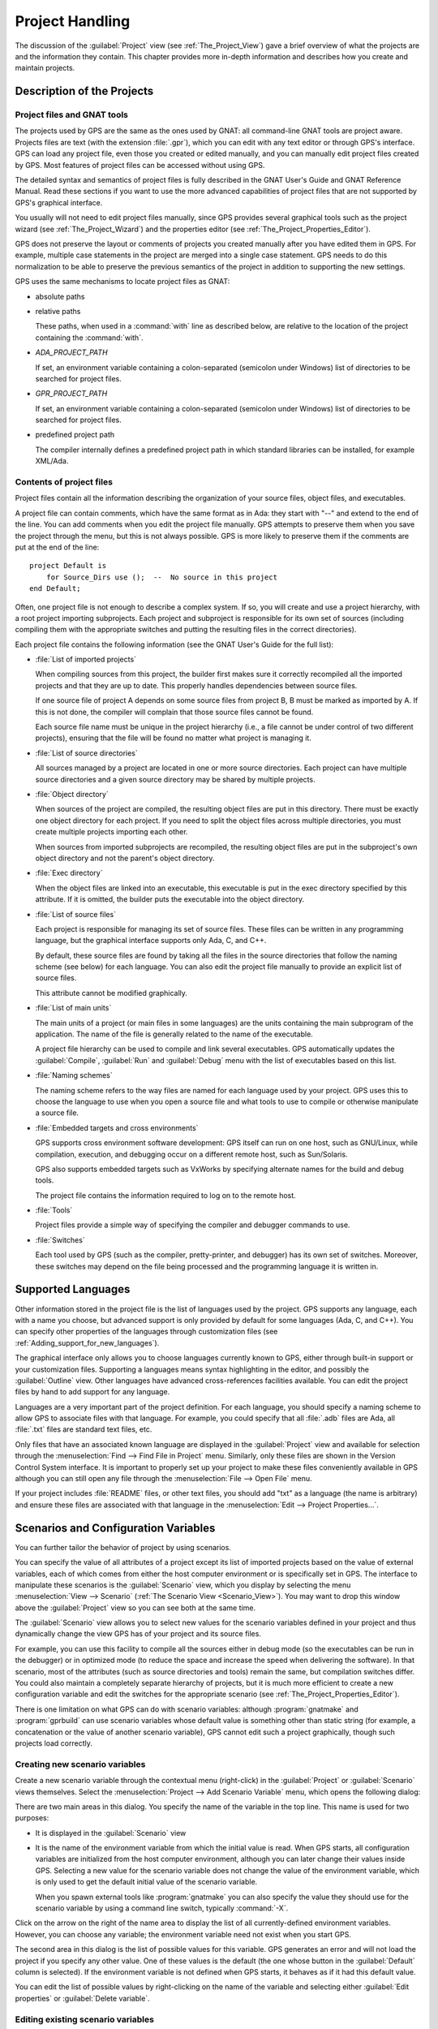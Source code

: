 .. highlight:: ada
.. _Project_Handling:

****************
Project Handling
****************

The discussion of the :guilabel:`Project` view (see
:ref:`The_Project_View`) gave a brief overview of what the projects are and
the information they contain.  This chapter provides more in-depth
information and describes how you create and maintain projects.

.. index:: project; description
.. _Description_of_the_Projects:

Description of the Projects
===========================

Project files and GNAT tools
----------------------------

The projects used by GPS are the same as the ones used by GNAT: all
command-line GNAT tools are project aware.  Projects files are text (with
the extension :file:`.gpr`), which you can edit with any text editor or
through GPS's interface.  GPS can load any project file, even those you
created or edited manually, and you can manually edit project files created
by GPS.  Most features of project files can be accessed without using GPS.

The detailed syntax and semantics of project files is fully described in
the GNAT User's Guide and GNAT Reference Manual.  Read these sections if
you want to use the more advanced capabilities of project files that are not
supported by GPS's graphical interface.

You usually will not need to edit project files manually, since GPS provides
several graphical tools such as the project wizard (see
:ref:`The_Project_Wizard`) and the properties editor (see
:ref:`The_Project_Properties_Editor`).

.. index:: project; normalization

GPS does not preserve the layout or comments of projects you created
manually after you have edited them in GPS. For example, multiple case
statements in the project are merged into a single case statement.  GPS
needs to do this normalization to be able to preserve the previous
semantics of the project in addition to supporting the new settings.


.. index:: ADA_PROJECT_PATH
.. index:: GPR_PROJECT_PATH

GPS uses the same mechanisms to locate project files as GNAT:

* absolute paths

* relative paths

  These paths, when used in a :command:`with` line as described below, are
  relative to the location of the project containing the :command:`with`.

* `ADA_PROJECT_PATH`

  If set, an environment variable containing a colon-separated (semicolon
  under Windows) list of directories to be searched for project files.

* `GPR_PROJECT_PATH`

  If set, an environment variable containing a colon-separated (semicolon
  under Windows) list of directories to be searched for project files.

* predefined project path

  The compiler internally defines a predefined project path in which standard
  libraries can be installed, for example XML/Ada.

Contents of project files
-------------------------

Project files contain all the information describing the organization of
your source files, object files, and executables.

.. index:: project; comments

A project file can contain comments, which have the same format as in Ada:
they start with "--" and extend to the end of the line.  You can add
comments when you edit the project file manually. GPS attempts to preserve
them when you save the project through the menu, but this is not always
possible.  GPS is more likely to preserve them if the comments are put at
the end of the line::

  project Default is
      for Source_Dirs use ();  --  No source in this project
  end Default;

.. index:: project; subprojects

Often, one project file is not enough to describe a complex system. If so,
you will create and use a project hierarchy, with a root project importing
subprojects. Each project and subproject is responsible for its own set of
sources (including compiling them with the appropriate switches and putting
the resulting files in the correct directories).

Each project file contains the following information (see the GNAT
User's Guide for the full list):

* :file:`List of imported projects`

  .. index:: project; imported project

  When compiling sources from this project, the builder first makes sure it
  correctly recompiled all the imported projects and that they are up to
  date. This properly handles dependencies between source files.

  If one source file of project A depends on some source files from project
  B, B must be marked as imported by A.  If this is not done, the compiler
  will complain that those source files cannot be found.

  Each source file name must be unique in the project hierarchy (i.e., a
  file cannot be under control of two different projects), ensuring that
  the file will be found no matter what project is managing it.

* :file:`List of source directories`

  .. index:: project; source directory

  All sources managed by a project are located in one or more source
  directories. Each project can have multiple source directories and a
  given source directory may be shared by multiple projects.

* :file:`Object directory`

  .. index:: project; object directory

  When sources of the project are compiled, the resulting object files are
  put in this directory. There must be exactly one object directory for
  each project. If you need to split the object files across multiple
  directories, you must create multiple projects importing each other.

  When sources from imported subprojects are recompiled, the resulting
  object files are put in the subproject's own object directory and not the
  parent's object directory.

* :file:`Exec directory`

  .. index:: project; exec directory

  When the object files are linked into an executable, this executable is
  put in the exec directory specified by this attribute. If it is omitted,
  the builder puts the executable into the object directory.

* :file:`List of source files`

  .. index:: project; source files

  Each project is responsible for managing its set of source files. These
  files can be written in any programming language, but the graphical
  interface supports only Ada, C, and C++.

  By default, these source files are found by taking all the files in the
  source directories that follow the naming scheme (see below) for each
  language. You can also edit the project file manually to provide an
  explicit list of source files.

  This attribute cannot be modified graphically.

* :file:`List of main units`

  .. index:: project; main units

  The main units of a project (or main files in some languages) are the
  units containing the main subprogram of the application.  The name of the
  file is generally related to the name of the executable.

  A project file hierarchy can be used to compile and link several
  executables. GPS automatically updates the :guilabel:`Compile`,
  :guilabel:`Run` and :guilabel:`Debug` menu with the list of executables
  based on this list.

* :file:`Naming schemes`

  .. index:: project; naming schemes

  The naming scheme refers to the way files are named for each language
  used by your project.  GPS uses this to choose the language to use when
  you open a source file and what tools to use to compile or otherwise
  manipulate a source file.

* :file:`Embedded targets and cross environments`

  .. index:: project; cross environment

  GPS supports cross environment software development: GPS itself can run
  on one host, such as GNU/Linux, while compilation, execution, and
  debugging occur on a different remote host, such as Sun/Solaris.

  .. index:: VxWorks

  GPS also supports embedded targets such as VxWorks by specifying
  alternate names for the build and debug tools.

  The project file contains the information required to log on to the
  remote host.

* :file:`Tools`

  Project files provide a simple way of specifying the compiler and
  debugger commands to use.

* :file:`Switches`

  .. index:: project; switches

  Each tool used by GPS (such as the compiler, pretty-printer, and
  debugger) has its own set of switches. Moreover, these switches may
  depend on the file being processed and the programming language it is
  written in.

.. index:: project; languages
.. _Supported_Languages:

Supported Languages
===================

Other information stored in the project file is the list of languages used
by the project. GPS supports any language, each with a name you choose, but
advanced support is only provided by default for some languages (Ada, C, and
C++).  You can specify other properties of the languages through
customization files (see :ref:`Adding_support_for_new_languages`).

The graphical interface only allows you to choose languages currently known
to GPS, either through built-in support or your customization files.
Supporting a languages means syntax highlighting in the editor, and
possibly the :guilabel:`Outline` view.  Other languages have advanced
cross-references facilities available.  You can edit the project files by
hand to add support for any language.

Languages are a very important part of the project definition. For each
language, you should specify a naming scheme to allow GPS to associate files
with that language.  For example, you could specify that all :file:`.adb`
files are Ada, all :file:`.txt` files are standard text files, etc.

.. index:: menu; file --> open from project

Only files that have an associated known language are displayed in the
:guilabel:`Project` view and available for selection through the
:menuselection:`Find --> Find File in Project` menu. Similarly, only these
files are shown in the Version Control System interface.  It is important to
properly set up your project to make these files conveniently available in
GPS although you can still open any file through the :menuselection:`File
--> Open File` menu.

If your project includes :file:`README` files, or other text files, you
should add "txt" as a language (the name is arbitrary) and ensure these
files are associated with that language in the :menuselection:`Edit -->
Project Properties...`.


.. index:: project; scenario variable
.. _Scenarios_and_Configuration_Variables:

Scenarios and Configuration Variables
=====================================

You can further tailor the behavior of project by using scenarios.

.. index:: project; attribute

You can specify the value of all attributes of a project except its list of
imported projects based on the value of external variables, each of which
comes from either the host computer environment or is specifically set in
GPS. The interface to manipulate these scenarios is the
:guilabel:`Scenario` view, which you display by selecting the menu
:menuselection:`View --> Scenario` (:ref:`The Scenario View
<Scenario_View>`).  You may want to drop this window above the
:guilabel:`Project` view so you can see both at the same time.

The :guilabel:`Scenario` view allows you to select new values for the
scenario variables defined in your project and thus dynamically change the
view GPS has of your project and its source files.

For example, you can use this facility to compile all the sources either in
debug mode (so the executables can be run in the debugger) or in optimized
mode (to reduce the space and increase the speed when delivering the
software).  In that scenario, most of the attributes (such as source
directories and tools) remain the same, but compilation switches differ.
You could also maintain a completely separate hierarchy of projects, but
it is much more efficient to create a new configuration variable and edit
the switches for the appropriate scenario (see
:ref:`The_Project_Properties_Editor`).

There is one limitation on what GPS can do with scenario variables:
although :program:`gnatmake` and :program:`gprbuild` can use scenario
variables whose default value is something other than static string (for
example, a concatenation or the value of another scenario variable), GPS
cannot edit such a project graphically, though such projects load
correctly.

.. index:: project; creating scenario variables

Creating new scenario variables
-------------------------------

Create a new scenario variable through the contextual menu (right-click) in
the :guilabel:`Project` or :guilabel:`Scenario` views themselves. Select
the :menuselection:`Project --> Add Scenario Variable` menu, which
opens the following dialog:

.. image:: scenarios.png

There are two main areas in this dialog.  You specify the name of the
variable in the top line. This name is used for two purposes:

* It is displayed in the :guilabel:`Scenario` view

* It is the name of the environment variable from which the initial value is
  read. When GPS starts, all configuration variables are initialized from
  the host computer environment, although you can later change their values
  inside GPS.  Selecting a new value for the scenario variable does not
  change the value of the environment variable, which is only used to get
  the default initial value of the scenario variable.

  When you spawn external tools like :program:`gnatmake` you can also
  specify the value they should use for the scenario variable by using a
  command line switch, typically :command:`-X`.

Click on the arrow on the right of the name area to display the list of all
currently-defined environment variables. However, you can choose any
variable; the environment variable need not exist when you start GPS.

The second area in this dialog is the list of possible values for this
variable.  GPS generates an error and will not load the project if you specify
any other value.  One of these values is the default (the one whose button
in the :guilabel:`Default` column is selected). If the environment variable
is not defined when GPS starts, it behaves as if it had this default
value.

You can edit the list of possible values by right-clicking on the name of
the variable and selecting either :guilabel:`Edit properties` or
:guilabel:`Delete variable`.


.. index:: project; editing scenario variable

Editing existing scenario variables
-----------------------------------

If at least one configuration variable is defined in your project, the
:guilabel:`Scenario` view contains something similar to:

.. image:: views-scenario.png

You can change the current value of any of these variables by clicking on
one, which displays a pop-up window with the list of possible values, from
which you select the one you want to use.

As soon as a new value is selected, GPS recomputes the :guilabel:`Project`
view (in case source directories, object directories or list of source
files have changed).  GPS also updates other items such as the list of
executables in the :guilabel:`Compile`, :guilabel:`Run`, and
:guilabel:`Debug` menus.

.. index:: browsers
.. index:: call graph

Because it can be time consuming and costly of system resources, GPS does
not recompute the contents of the various browsers, such as the call graph
and dependencies, for this updated project. You must explicitly request that
they be updated if you want them recomputed.

Change the list of possible values for a configuration variable at any time
by clicking on the :guilabel:`edit` button in the local toolbar. This pops
up the same dialog used to create new variables, and also allows you to
change the name of the scenario variable (the same name as the
environment variable used to set the initial value of the scenario
variable).

.. index:: removing variable

To remove a variable, select it and click the :guilabel:`remove` button in
the local toolbar. GPS displays a confirmation dialog.  When the variable
is removed, GPS acts as if the variable always had the value it had when it
was removed.



.. index:: project; extending
.. _Extending_Projects:

Extending Projects
==================

Description of project extensions
---------------------------------

Project files are designed to support large projects, with several hundred
or even several thousand source files. In such contexts, one developer will
generally work on a subset of the sources.  Such a project may often take
several hours to be fully compiled.  Most developers do not need to have the
full copy of the project compiled on their own machine.

However, it can still be useful to access other source files from the
application. For example, a developer may need to find out whether
a subprogram can be changed, and where it is currently called.

Such a setup can be achieved through project extensions. These are special
types of projects that inherit most of their attributes and source files
from another project and can have, in their source directories, some source
files that hide those inherited from the original project.

When compiling such projects, the compiler puts the newly created project
files in the extension project's directory and leaves the original
directory untouched. As a result, the original project can be shared
read-only among several developers (for example, the original project is
often the result of a nightly build of the application).

Creating project extensions
---------------------------

The project wizard allows you to create extension projects.  Select an
empty directory (which is created if it does not exist), as well as a list of
initial source files (new files can be added later).  GPS copies the
selected source files to the directory and creates a number of project
files there. It then loads a new project, with the same properties as the
previous one, except that some files are found in the new directory and
object files resulting from the compilation are put into that directory
instead of the object directory of the original project.

Adding files to project extensions
----------------------------------

.. index:: Add To Extending Project

Once you load a project extension in GPS, most things are transparent to
the extension. If you open a file through the :menuselection:`Find --> Find
File in Project` dialog, the files found in the local directory of the
extension project are picked up first.  Build actions create object files
in the project extensions' directory, leaving the original project
untouched.

You may want to work on a source file you did not put in the project
extension when you created it. You could edit the file in the original
project (provided, of course, you have write access to it).  However, it is
generally better to edit it in the context of the project extension, so the
original project can be shared among developers.  Do this by clicking the
file in the :guilabel:`Project` view and selecting the :menuselection:`Add
To Extending Project` menu.  You will see a dialog asking whether you want
GPS to copy the file to the project extension's directory.  GPS may also
create some new project files in that directory, if necessary, and
automatically reload the project as needed. From that point on, if you use
the menu :menuselection:`Find --> Find File in Project`, GPS uses the file
from the project extension.  Open editors will still edit the same files
they previously contained, so you should open the new file in them if
needed.


.. index:: project; editing
.. _Disabling_Project_Edition_Features:

Aggregate projects
==================

Aggregate projects are a convenient way to group several independent
projects into a single project that you can load in GPS. Using an
aggregate project has several advantages:

* There is no restriction on duplicate names within aggregate sources and
  projects.  There can be duplicate file names between the aggregate
  projects or duplicate projects. For example, if you have a project
  :file:`liba.gpr` containing a library used by both :file:`projectA.gpr`
  and :file:`projectB.gpr`, you can still aggregate the latter two
  projects. A source file is also permitted to belong to both
  :file:`projectA.gpr` and :file:`projectB.gpr`.

* You can use :program:`gprbuild` to build the main units of all aggregate
  projects with a single command.

* The aggregated project can contain attributes to setup your environment,
  in particular you can use :file:`External` to set the value of the
  scenario variables and :file:`Project_Path` to set the project path to be
  used to load the aggregated projects.

Here is a short example of an aggregate project::

   aggregate project BuildAll is
       --  "liba.gpr" as described above, is automatically imported, but
       --  not aggregated so its main units are not build
       for Project_Files use ("projecta/projecta.gpr",
                              "projectb/projectb.gpr");

       --  Set environment variables
       for External ("BUILD") use "Debug";
   end BuildAll;

GPS helps you use aggregate projects in the following ways:

* Since a source file can now belong to several projects, each editor is
  associated with a specific project.  If the :file:`common.ads` file is
  part of multiple projects, you may end up with two editors, one for
  :file:`common.ads` in the context of :file:`projectA.gpr`, and the other
  in the context of :file:`projectB.gpr`. The project matters when doing
  cross-reference queries, since a `with C;` in :file:`common.ads`
  could point to different files depending on which project owns that
  editor.

  To help with this, GPS shows the name of the project in the notebook
  tabs.

* The omni-search (at the top-right corner of the GPS window) may list the
  a file several times, once per each project that owns it. So you need to
  select the one you are interested in.

* After you perform a cross-reference (:menuselection:`Navigate --> Goto
  declaration`), the newly opened editor automatically selects the proper
  project.

Disabling Editing of the Project File
=====================================

You should generally consider project files part of the sources and put
them under the control of a version control system.  This will prevent
accidental editing of the project files, either by you or someone else
using the same GPS installation.

One way to prevent such accidents is to change the write permissions of the
project files themselves. On Unix systems, you could also change the owner
of the file. When GPS cannot write a project file, it reports an error to
the user.  However, the above does not prevent a user from trying to make
changes at the GUI level, since the error message only occurs when trying
to save the project (this is by design, so that temporary modification can
be done in memory).

You can disable all the project editing related menus in GPS by adding a
special startup switch, typically by creating a short script that spawns
GPS with these switches.  Use the following command line::

   gps --traceoff=MODULE.PROJECT_VIEWER --traceoff=MODULE.PROJECT_PROPERTIES


.. highlight:: python

This prevents the loading of the two GPS modules responsible for editing
project files. However, this also has an impact on the Python functions
that are exported by GPS and thus could break some plugins. Another
possible solution is to hide the corresponding project editing menus and
contextual menus.  You could do this by enabling the
:file:`prevent_project_edition.py` plugin via the
:menuselection:`Edit --> Preferences...` menu.


.. index:: ! project; wizard
.. _The_Project_Wizard:

The Project Wizard
==================

The project wizard lets you create a new project file in a few steps.
It contains a number of project templates, making it easy to create
projects that rely on a particular technology (e.g: GtkAda).

You normally access this wizard through the :menuselection:`File -->
New Project...` menu.

The first page of the wizard lists the various project templates. Selecting one
of them and clicking on the :guilabel:`Next` button will show a page allowing
you to modify the project template settings. Once modified, click on
:guilabel:`Apply` to actually create your project.

.. image:: project-wizard.png

.. index:: project; editing
.. index:: menu; edit --> project properties
.. _The_Project_Properties_Editor:

The Project Properties Editor
=============================

Use the :guilabel:`Project Properties` editor at any time to access the
properties of your project through the :menuselection:`Edit -->
Project Properties...` menu or the contextual menu :menuselection:`Properties`
on any project item, e.g. from the :guilabel:`Project`
views or the :guilabel:`Project` browser.

In some cases, GPS cannot edit your project graphically. It will still
display a read-only version of the :guilabel:`Project Properties` dialog.
This is the case, among others, when:

  - the project loaded with errors, such as invalid syntax or missing
    directories;
  - you are editing an aggregate project;
  - the project was written manually before and uses advanced features
    like variables (:samp:`Var := ...`).

.. image:: project-properties.png

The :guilabel:`Project Properties` editor is divided into three parts:

*The attributes editor*

  The contents of this editor are very similar to that of the project
  wizard (see :ref:`The_Project_Wizard`). In fact, all pages but the
  :guilabel:`General` page are exactly the same; read their description in
  the project wizard section.

  See also :ref:`Working_in_a_Cross_Environment` for more info on the
  :guilabel:`Cross environment` attributes.

*The project selector*

  This area, the top-right corner of the properties editor, displays a list
  of all projects in the hierarchy. The value in the attributes editor is
  applied to all the selected projects in this selector. You cannot unselect
  the project for which you activated the contextual menu.

  Clicking on the right title bar (:guilabel:`Project`) of this selector
  sorts the projects in ascending or descending order.  Clicking on the
  left title bar (untitled) selects or unselects all the projects.

  This selector has two different possible presentations, chosen by the
  toggle button on top: either a sorted list of all the projects, each
  appearing only once, or the same project hierarchy displayed in the
  :guilabel:`Project` view.

*The scenario selector*

  This area, the bottom-right corner of the properties editor, displays all
  scenario variables declared in the project hierarchy. By selecting some
  or all of their values, you can choose to which scenario the modifications
  in the attributes editor apply.

  Clicking on the left title bar (untitled, on the left of the
  :guilabel:`Scenario` label) selects or unselects all values of all
  variables.

  To select all values of a given variable, click on the corresponding
  check button.

.. _The_Switches_Editor:

The Switches Editor
===================

The switches editor, available through the :menuselection:`Edit -->
Project Properties...` menu, displays all source files associated with the
selected project.

For each file, it lists the compiler switches for that file. These switches
are displayed in gray if they are the default switches defined at the
project level (see :ref:`The_Project_Properties_Editor`) and in black if
they are specific to that file.

Edit the switches for the file by double-clicking in the switches column.
You can edit the switches for multiple files at the same time by selecting
them before displaying the contextual menu :menuselection:`Edit switches
for all selected files`.

When you double-click in one of the columns containing switches, GPS opens
a new dialog allowing you to edit the switches specific to the selected
files.  This dialog has a button titled :guilabel:`Revert`, which cancels
any file-specific switch and reverts to the default switches defined at the
project level.

.. image:: switch-editor-revert.jpg
